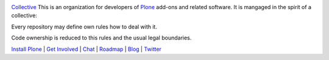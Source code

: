 .. image:: https://avatars1.githubusercontent.com/u/362867?s=200&v=4
    :target: https://collective.github.io/
`Collective <https://collective.github.io/>`_ This is an organization for developers of `Plone <https://plone.org/>`_ add-ons and related software. It is mangaged in the spirit of a collective: 

Every repository may define own rules how to deal with it.

Code ownership is reduced to this rules and the usual legal boundaries.

`Install Plone <https://docs.plone.org/manage/installing/installation.html>`_ | `Get Involved <https://plone.org/get-started>`_ | `Chat <https://gitter.im/plone/public>`_ | `Roadmap <https://plone.org/roadmap>`_ | `Blog <https://planet.plone.org/>`_ | `Twitter <https://twitter.com/plone>`_
